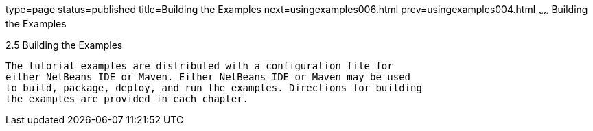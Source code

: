 type=page
status=published
title=Building the Examples
next=usingexamples006.html
prev=usingexamples004.html
~~~~~~
Building the Examples
=====================

[[BNAAN]]

[[building-the-examples]]
2.5 Building the Examples
-------------------------

The tutorial examples are distributed with a configuration file for
either NetBeans IDE or Maven. Either NetBeans IDE or Maven may be used
to build, package, deploy, and run the examples. Directions for building
the examples are provided in each chapter.


